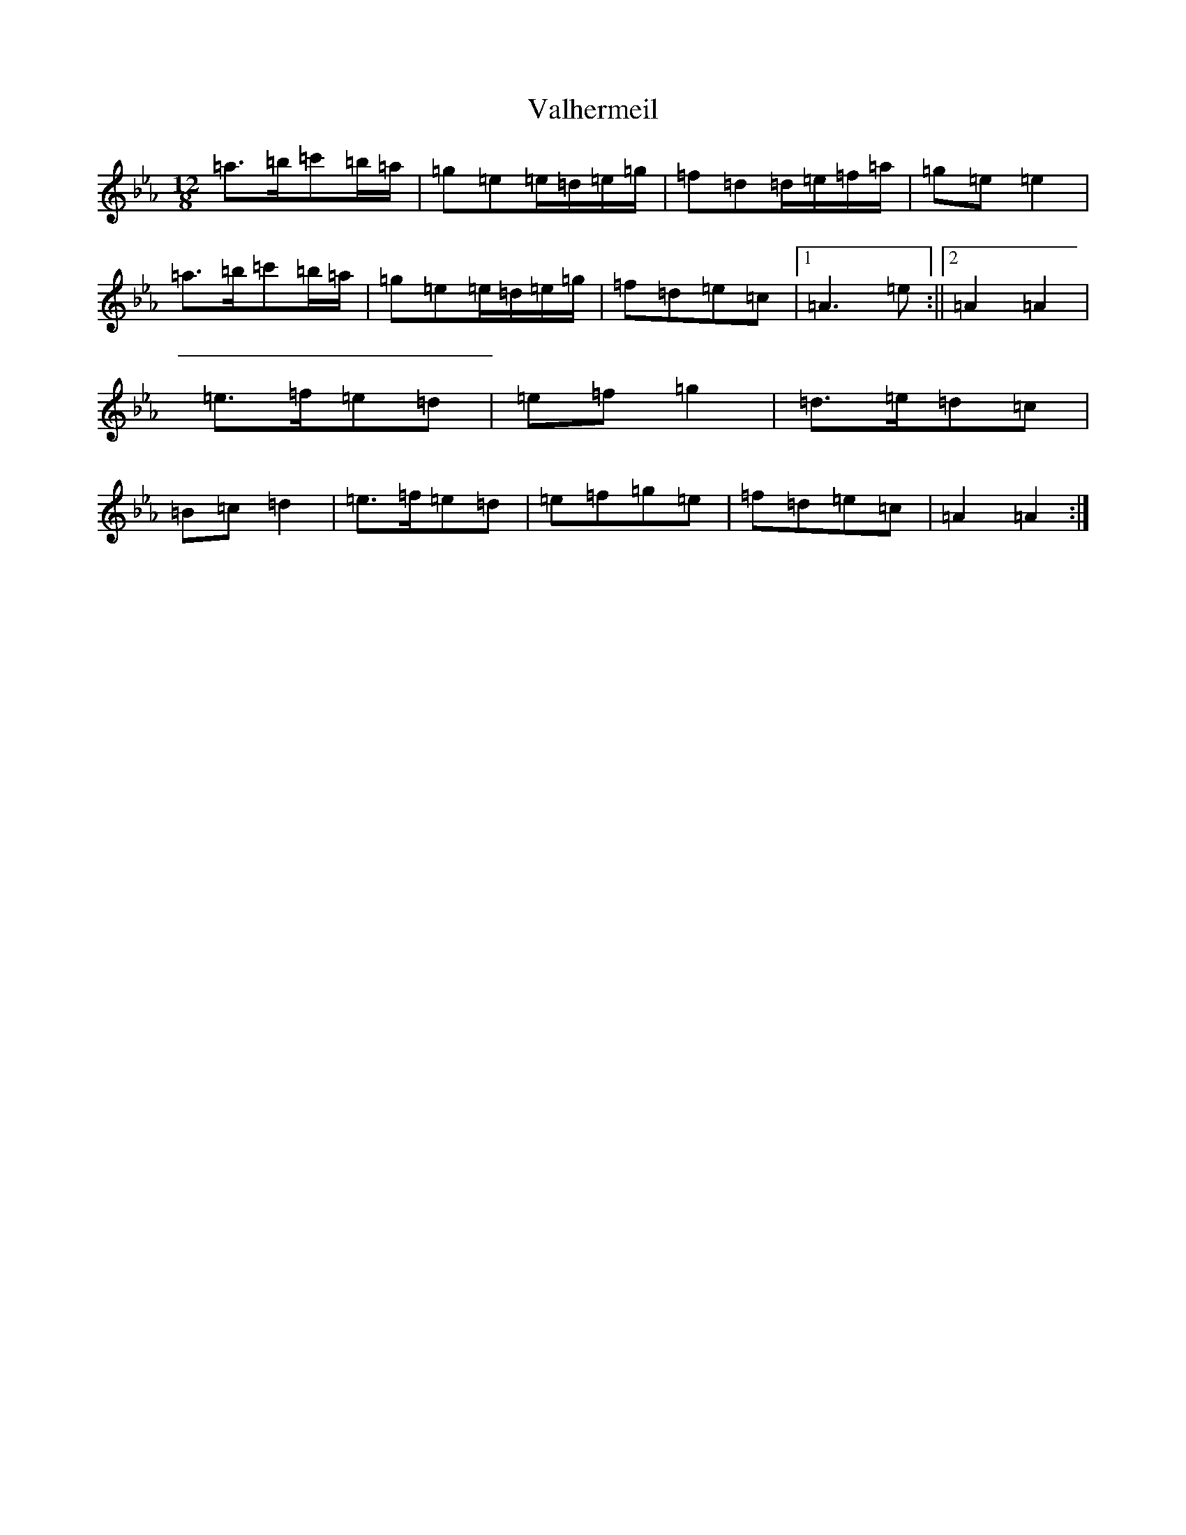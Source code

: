 X: 7466
T: Valhermeil
S: https://thesession.org/tunes/19750#setting39018
Z: E minor
R: slide
M: 12/8
L: 1/8
K: C minor
=a>=b=c'=b/2=a/2|=g=e=e/2=d/2=e/2=g/2|=f=d=d/2=e/2=f/2=a/2|=g=e=e2|=a>=b=c'=b/2=a/2|=g=e=e/2=d/2=e/2=g/2|=f=d=e=c|1=A3=e:||2=A2=A2|=e>=f=e=d|=e=f=g2|=d>=e=d=c|=B=c=d2|=e>=f=e=d|=e=f=g=e|=f=d=e=c|=A2=A2:|